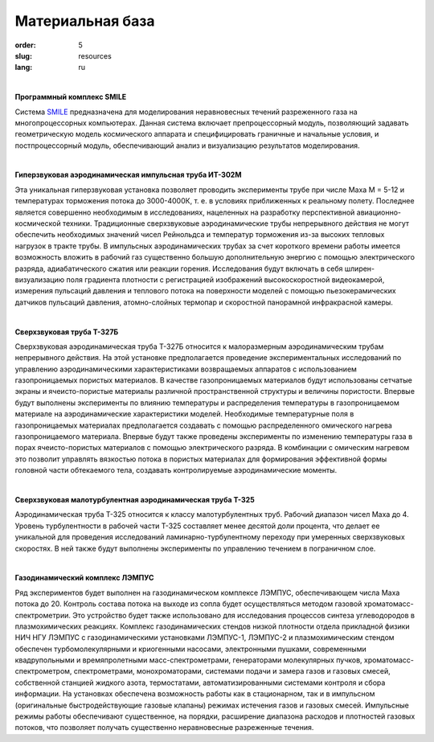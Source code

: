 Материальная база
-----------------


:order: 5
:slug: resources
:lang: ru

| 

**Программный комплекс SMILE**

Система `SMILE <smile.html>`_ предназначена для моделирования неравновесных течений разреженного газа на
многопроцессорных компьютерах. Данная система включает препроцессорный модуль, позволяющий задавать геометрическую
модель космического аппарата и специфицировать граничные и начальные условия, и постпроцессорный модуль,
обеспечивающий анализ и визуализацию результатов моделирования.

|

**Гиперзвуковая аэродинамическая импульсная труба ИТ-302М**

Эта уникальная гиперзвуковая установка позволяет проводить эксперименты трубе при числе Маха
M = 5-12 и температурах торможения потока до 3000-4000К, т. е. в условиях приближенных к реальному полету. Последнее
является совершенно необходимым в исследованиях, нацеленных на разработку перспективной авиационно-космической
техники. Традиционные сверхзвуковые аэродинамические трубы непрерывного действия не могут обеспечить необходимых
значений чисел Рейнольдса и температур торможения из-за высоких тепловых нагрузок в тракте трубы. В импульсных
аэродинамических трубах за счет короткого времени работы имеется возможность вложить в рабочий газ существенно большую
дополнительную энергию с помощью электрического разряда, адиабатического сжатия или реакции горения. Исследования
будут включать в себя шлирен-визуализацию поля градиента плотности с регистрацией изображений высокоскоростной
видеокамерой, измерения пульсаций давления и теплового потока на поверхности моделей с помощью пьезокерамических
датчиков пульсаций давления, атомно-слойных термопар и скоростной панорамной инфракрасной камеры.

|

**Сверхзвуковая труба Т-327Б**

Сверхзвуковая аэродинамическая труба Т-327Б относится к малоразмерным аэродинамическим трубам непрерывного
действия. На этой установке предполагается проведение экспериментальных исследований по управлению аэродинамическими
характеристиками возвращаемых аппаратов с использованием газопроницаемых пористых материалов. В качестве
газопроницаемых материалов будут использованы сетчатые экраны и ячеисто-пористые материалы различной пространственной
структуры и величины пористости. Впервые будут выполнены эксперименты по влиянию температуры и распределения
температуры в газопроницаемом материале на аэродинамические характеристики моделей. Необходимые температурные поля в
газопроницаемых материалах предполагается создавать с помощью распределенного омического нагрева газопроницаемого
материала. Впервые будут также проведены эксперименты по изменению температуры газа в порах ячеисто-пористых
материалов с помощью электрического разряда. В комбинации с омическим нагревом это позволит управлять вязкостью потока
в пористых материалах для формирования эффективной формы головной части обтекаемого тела, создавать контролируемые
аэродинамические моменты.

|

**Сверхзвуковая малотурбулентная аэродинамическая труба Т-325**

Аэродинамическая труба Т-325 относится к классу малотурбулентных труб. Рабочий диапазон чисел Маха до 4. Уровень
турбулентности в рабочей части Т-325 составляет менее десятой доли процента, что делает ее уникальной для проведения
исследований ламинарно-турбулентному переходу при умеренных сверхзвуковых скоростях. В ней также будут выполнены
эксперименты по управлению течением в пограничном слое.

|

**Газодинамический комплекс ЛЭМПУС**

Ряд экспериментов будет выполнен на газодинамическом комплексе ЛЭМПУС, обеспечивающем числа Маха потока до 20.
Контроль состава потока на выходе из сопла будет осуществляться методом газовой хроматомасс-спектрометрии. Это
устройство будет также использовано для исследования процессов синтеза углеводородов в плазмохимических реакциях.
Комплекс газодинамических стендов низкой плотности отдела прикладной физики НИЧ НГУ ЛЭМПУС с газодинамическими
установками ЛЭМПУС-1, ЛЭМПУС-2 и плазмохимическим стендом обеспечен турбомолекулярными и криогенными насосами,
электронными пушками, современными квадрупольными и времяпролетными масс-спектрометрами, генераторами
молекулярных пучков, хроматомасс-спектрометром, спектрометрами, монохроматорами, системами подачи и замера газов и
газовых смесей, собственной станцией жидкого азота, термостатами, автоматизированными системами контроля и сбора
информации. На установках обеспечена возможность работы как в стационарном, так и в импульсном (оригинальные
быстродействующие газовые клапаны) режимах истечения газов и газовых смесей. Импульсные режимы работы обеспечивают
существенное, на порядки, расширение диапазона расходов и плотностей газовых потоков, что позволяет получать существенно
неравновесные разреженные течения.
